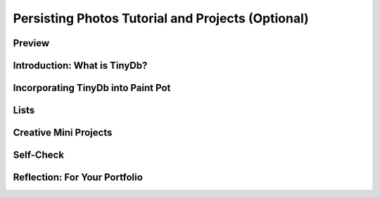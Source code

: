 .. raw:: html 

    <a href="../index.html"><img class="align-center" src="../_static/MobileCSPLogo.png" width="250px"/></a>

Persisting Photos Tutorial and Projects (Optional)
==================================================

.. raw:: html

	<!-- Copy these 3 lines to the top of the lesson's HTML code.  -->
	<link rel="stylesheet" type="text/css" href="assets/lib/lessons/tipped.css">
	<link rel="stylesheet" type="text/css" href="assets/lib/lessons/lessons.css">
	<link rel="stylesheet" href="//code.jquery.com/ui/1.11.4/themes/smoothness/jquery-ui.css">
	<!-- can use: #self-check, #still-curious, .pogil, #portfolio -->
	
	<h3 id="est-length">Time Estimate: 90 minutes</h3>
	
Preview
-------

.. raw:: html

	<p></p>
	<table><tbody>
	<tr>
	<td>
	
.. youtube:: TqvgyVRETcY
        :width: 650
        :height: 415
        :align: center

.. raw:: html
	</td>
	<td>
	
	<p>In PaintPot projects, we added a Camera button to take a photo with the device’s <b><i>Camera</i></b> and use that 
	 photo as the Canvas’s background image.  In this tutorial, we will learn how to save that photo to a database on the device,   
	 so that whenever the app is run, the photo can be retrieved from the database. 
	 </p>
	 
	<p>By using a database in this way we will turn the photo into an example of <i><b>persistent data</b></i> -- 
	 i.e., data that persists between different uses of the app.  We will use App Inventor’s <b><i>Tiny DB</i></b> 
	 component to allow the app to save the user’s photos on the device. 
	 </p>
	<p>
	<b>Objectives:</b> In this lesson you will:
	</p>
	 <ul>
	   <li>create an app that saves images between sessions;
	   </li>
	   <li>learn about the concept of persistent data;
	   </li>
	   <li>learn how to access App Inventor’s simple TinyDB database component;
	   </li>   
	   <li>learn to use Lists and the ListPicker component.
	 </li></ul>
	
	</td>
	</tr>
	</tbody></table>
	(<a href="http://www.teachertube.com/video/mobile-csp-paint-pot-tinydb-preview-438786" target="_blank" title="">Teacher Tube version</a>)<br>
	
	
Introduction:  What is TinyDb?
------------------------------

.. raw:: html
	
	<p>Up until now, the data in our apps has been stored either in <b><i>global variables</i></b> or as the value of the <i><b>properties</b></i> of the app’s various components.  For example, when you store a piece of text in a Label, that data is stored in the computer’s main memory, in its RAM — random access memory.  And as we’ve learned, RAM is <b><i>volatile</i></b>,  meaning that any data stored there will be destroyed when the app is exited.
	</p>
	
	<p>By contrast, data stored in the computer’s long-term storage — e.g., on the phone’s flash drive — will <b><i>persist</i></b> as long as the app is kept on the device.  There are various ways to store data permanently on a computer.  For example, you could store it in a file, such as a document or image file.   Another way to store persistent data is in a <b><i>database</i></b>.  App Inventor provides us a very simple, easy-to-use database in its <b><i>TinyDb</i></b> component.  Any data that we store in the TinyDb, will not disappear when the app is exited.   Instead, it will persist between uses of the app -- even if you turn off the device.</p>
	
	<p>Before working on incorporating TinyDb into our app, the following video provides a brief overview of this very important component.</p>
	<gcb-youtube videoid="qVJF-i5LqjQ" instanceid="8fLzUtvqvYcM"></gcb-youtube>&nbsp;(<a href="http://www.teachertube.com/video/tiny-db-438788" target="_blank" title="">Teacher Tube version</a>)<br>
	 
	 
	
Incorporating TinyDb into Paint Pot
--------------------------------------

.. raw:: html
	
	<p>To get started, click here to open App Inventor with the 
	 <a target="_blank" href="http://ai2.appinventor.mit.edu/?repo=templates.appinventor.mit.edu/trincoll/csp/unit3/templates/PaintPotTinyDbTemplate/PaintPotTinyDbTemplate.asc">
	   PaintPotTinyDbTemplate</a>
	 in a separate tab and follow along with the video tutorial.  Once the template project opens use Save As to rename your project <b><i>PaintPotTinyDb</i></b>. Note: If the blocks don’t appear well in the Blocks Editor, right-click on the background and use the Arrange Vertically option.</p>
	<p>If you prefer, you can follow the <a target="_blank" href="https://docs.google.com/document/d/1yoF4jgL4NQd9_imMZtvDZpm506URCit0z3WyIGcstFU">text version of this lesson</a>.</p>
	<gcb-youtube videoid="pMfuz6fYnJE" instanceid="2ivkTidNbS6R"></gcb-youtube>&nbsp;(<a>Teacher Tube version</a>)
	<br>
	
Lists
--------------------------------------

.. raw:: html
	
	<p>In the projects below, you will extend this version of PaintPot to save multiple photos for the canvas background in a <em>list</em> in TinyDB.  The simplest data abstraction in programming is a  <em>variable</em>, but there are more complex data structures available in all programming languages. App Inventor has a data structure called <em>list</em> which allows the storage of multiple items under one name in memory. The items are <em>indexed</em> which means they are numbered from 1 to the length of the list. The <em>Lists</em> drawer contains all the blocks available for manipulating lists. We first create a global variable to hold a list which can be an <em>empty list</em> or a list of items using <em>make a list</em>:
	 <br>
	 <img src="../_static/assets/img/listVariable.png" width="70%">
	 
	</p><p>In the projects below, you will use <a href="http://appinventor.mit.edu/explore/ai2/support/blocks/lists.html" target="_blank">List blocks</a> such as <em>insert item into list</em> and <em>select random item from list</em>.</p>
	
	<p>In the AP CSP exam pseudode, lists are represented using square brackets [ ] like below. The assignment operator ← can be used to assign a list to a variable. The list items can be numbers or text which are called <em>strings</em>; strings are usually indicated by quotes "" to distinguish them from variables.
	 </p><pre>  list ← [ "kitty.png", "android.png" ]
	 </pre>
	
	 <br>
	
Creative Mini Projects
----------------------

.. raw:: html
	
	<p>Now that you've learned the basics of using TinyDb,  it's time to add some additional features and enhancements to
	 the Paint Pot app.  Working in pairs, implement each of the following enhancements.
	</p>
	<ol>
	 <li>As we saw in the overview video, one can also store lists of data in TinyDb.  So rather than just having a single photo to
	   use as the Canvas background, we could have a selection of photos to choose from.   As a first step, initialize a global variable for this list of backgrounds to the <em>create empty list</em> block from the <em>Lists</em> drawer. In the <em>When Camera1.AfterPicture</em> event handler,   add the photo that's taken to that list using the <em>add items to list</em> block. Store the variable for the whole list  in the TinyDb.  Don't forget!  You'll need a unique tag to
	   associate with the list.</li>
	 <li><b>If/else Algorithm.</b> What about when the app starts up? This can be a little tricky because now you'll be retrieving a
	   list of photos, rather than a single photo.  (What should the default value be when you are retrieving a list from TinyDb?) 
	   So you can't assign the list as the background image. You could select a 
	   random item (photo) from the list and make that your background.  But what if this is the first time the app runs?  When the
	   list is empty?  This would be a good place for an <b>if/else algorithm</b> controlled by whether or not the list retrieved from
	   the TinyDb is empty or not.  To solve this problem, you'll have to look through the <i>Lists</i> drawer in the Blocks Editor for
	   some useful functions to use. 
	 </li>
	 
	 <li>Add a <i><b>ListPicker</b></i> component to the app's user interface to let the user select the background image. Read more about the <a href="http://appinventor.mit.edu/explore/content/basic.html#ListPicker" target="_blank">Listpicker component here</a>. The ListPicker looks like a button but it displays a list of items to choose from. In its blocks, it has a <em>BeforePicking</em> and an <em>AfterPicking</em> event handler. One of the
	   ListPicker properties is the <i><b>Elements</b></i> property which is the list of choices shown to the user.  You can set this Elements property to your list of background photos in the <em>BeforePicking</em> event handler. Note that what will appear in the ListPicker are the file paths of the images, not the images themselves.
	   There's no easy way around this. After the user has picked an element from the ListPicker, their choice will be in <em>ListPicker1.Selection</em> and can be put on the Canvas background. 
	 </li>
	 
	</ol>
	
Self-Check
----------

.. raw:: html
	
	<question quid="4919153316069376" weight="1" instanceid="vjSaPuUiLVsN">
	</question>
	
	<question quid="5187793219223552" weight="1" instanceid="o3SX2UMr2ZEJ">
	</question>
	
	<question quid="6268469368586240" weight="1" instanceid="qB3SgPjhp1hh">
	</question>
	
	<question quid="6277220263788544" weight="1" instanceid="j7wmJhW0AsmS">
	</question><question quid="5142460119384064" weight="1" instanceid="ZMyrrQMnKSl4"></question>
	
	<question quid="5647308616105984" weight="1" instanceid="tfqOWeJEPKIA">
	</question>
	
Reflection: For Your Portfolio
------------------------------

.. raw:: html

	 <p>Create a page named <i><b>Persistent Photos Tutorial</b></i> in your portfolio and give brief answers to the following questions:</p>
	 <ol>
	   <li>What does it mean to say that data is 'persistent'?</li>
	   <li>What's the difference in terms of <i>where</i> data is located between data stored in a global variable and data stored in a database?</li>
	   <li>When and how often does App Inventor's <i>Screen1.Initialize</i> block fire and what is its purpose?</li>
	   <li>Include a screenshot of your if/else algorithm for retrieving photos from TinyDB.</li>
	 </ol>
	</div>
